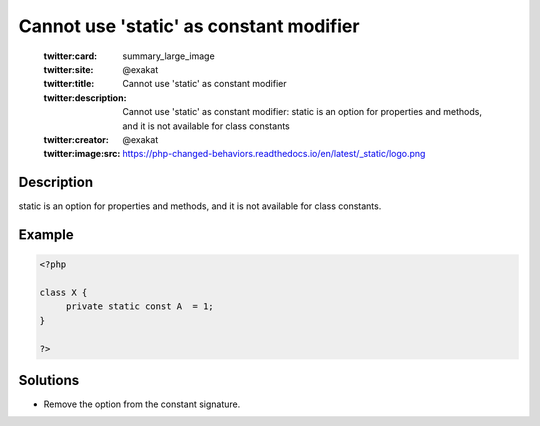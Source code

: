 .. _cannot-use-'static'-as-constant-modifier:

Cannot use 'static' as constant modifier
----------------------------------------
 
	.. meta::
		:description:
			Cannot use 'static' as constant modifier: static is an option for properties and methods, and it is not available for class constants.

	    :og:image: https://php-changed-behaviors.readthedocs.io/en/latest/_static/logo.png
		:og:type: article
		:og:title: Cannot use &#039;static&#039; as constant modifier
		:og:description: static is an option for properties and methods, and it is not available for class constants
		:og:url: https://php-errors.readthedocs.io/en/latest/messages/cannot-use-%27static%27-as-constant-modifier.html
	    :og:locale: en

	:twitter:card: summary_large_image
	:twitter:site: @exakat
	:twitter:title: Cannot use 'static' as constant modifier
	:twitter:description: Cannot use 'static' as constant modifier: static is an option for properties and methods, and it is not available for class constants
	:twitter:creator: @exakat
	:twitter:image:src: https://php-changed-behaviors.readthedocs.io/en/latest/_static/logo.png
Description
___________
 
static is an option for properties and methods, and it is not available for class constants.

Example
_______

.. code-block:: php

   <?php
   
   class X {
   	private static const A  = 1;
   }
   
   ?>

Solutions
_________

+ Remove the option from the constant signature.
